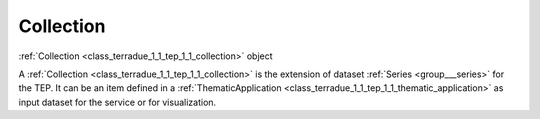 .. _class_terradue_1_1_tep_1_1_collection:

Collection
----------


:ref:`Collection <class_terradue_1_1_tep_1_1_collection>` object 



A :ref:`Collection <class_terradue_1_1_tep_1_1_collection>` is the extension of dataset :ref:`Series <group___series>` for the TEP. It can be an item defined in a :ref:`ThematicApplication <class_terradue_1_1_tep_1_1_thematic_application>` as input dataset for the service or for visualization. 

